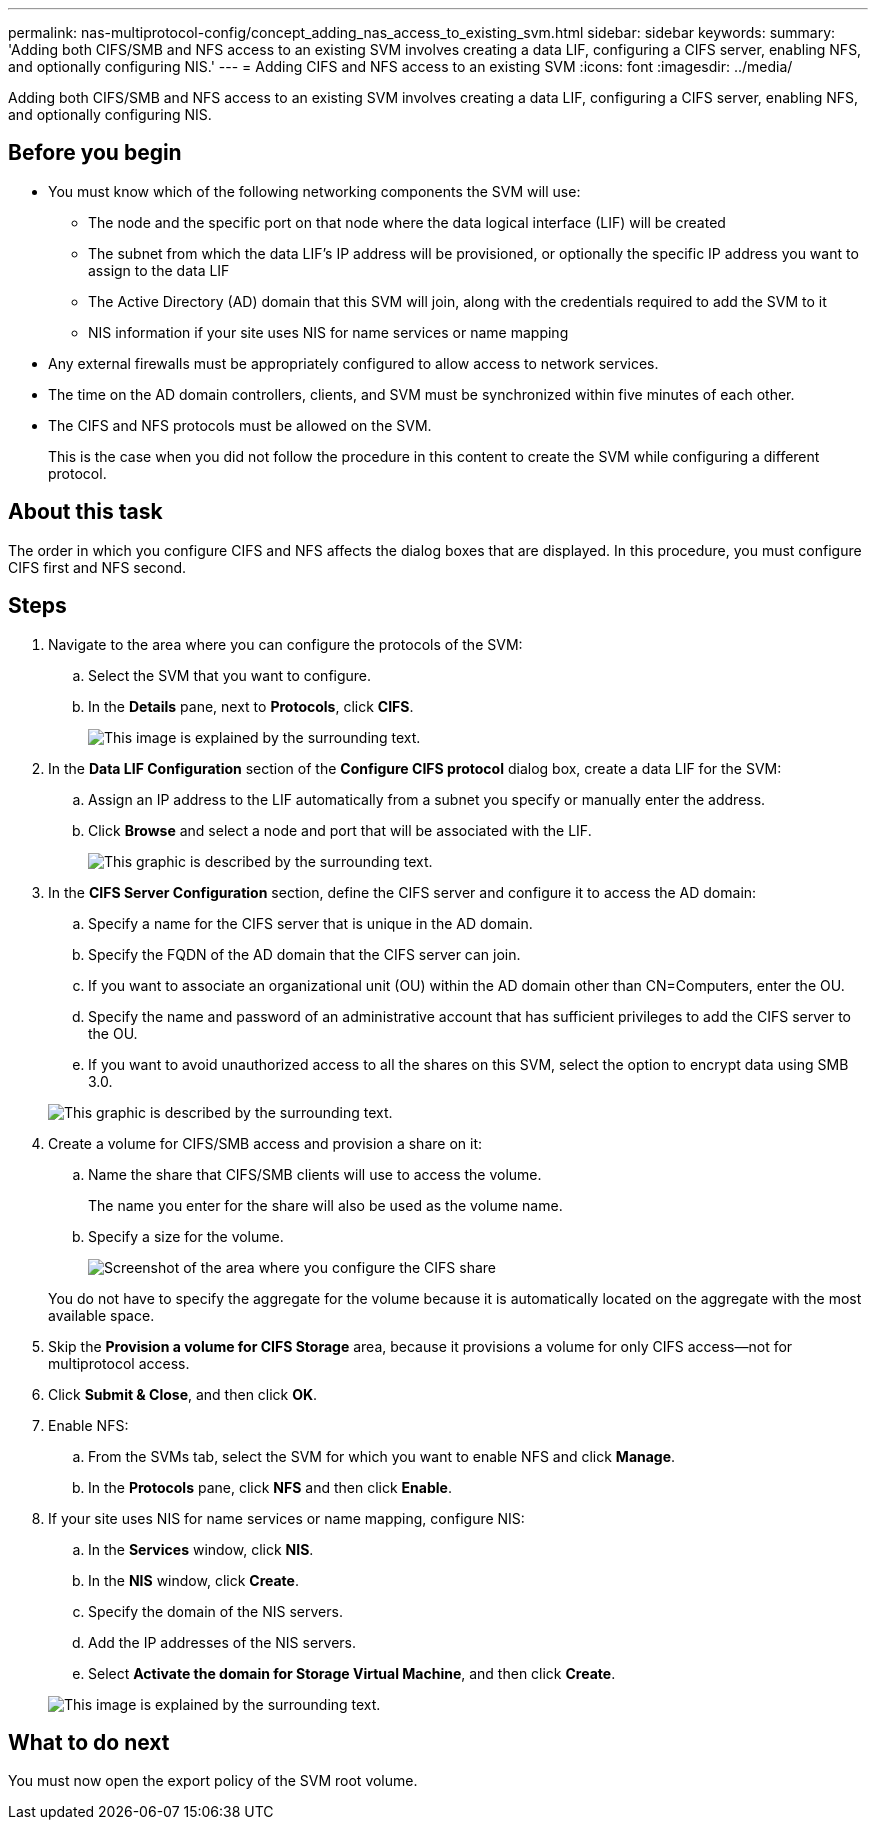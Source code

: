 ---
permalink: nas-multiprotocol-config/concept_adding_nas_access_to_existing_svm.html
sidebar: sidebar
keywords:
summary: 'Adding both CIFS/SMB and NFS access to an existing SVM involves creating a data LIF, configuring a CIFS server, enabling NFS, and optionally configuring NIS.'
---
= Adding CIFS and NFS access to an existing SVM
:icons: font
:imagesdir: ../media/

[.lead]
Adding both CIFS/SMB and NFS access to an existing SVM involves creating a data LIF, configuring a CIFS server, enabling NFS, and optionally configuring NIS.

== Before you begin

* You must know which of the following networking components the SVM will use:
 ** The node and the specific port on that node where the data logical interface (LIF) will be created
 ** The subnet from which the data LIF's IP address will be provisioned, or optionally the specific IP address you want to assign to the data LIF
 ** The Active Directory (AD) domain that this SVM will join, along with the credentials required to add the SVM to it
 ** NIS information if your site uses NIS for name services or name mapping
* Any external firewalls must be appropriately configured to allow access to network services.
* The time on the AD domain controllers, clients, and SVM must be synchronized within five minutes of each other.
* The CIFS and NFS protocols must be allowed on the SVM.
+
This is the case when you did not follow the procedure in this content to create the SVM while configuring a different protocol.

== About this task

The order in which you configure CIFS and NFS affects the dialog boxes that are displayed. In this procedure, you must configure CIFS first and NFS second.

== Steps

. Navigate to the area where you can configure the protocols of the SVM:
 .. Select the SVM that you want to configure.
 .. In the *Details* pane, next to *Protocols*, click *CIFS*.
+
image::../media/svm_add_protocol_multi_1st_cifs.gif[This image is explained by the surrounding text.]
. In the *Data LIF Configuration* section of the *Configure CIFS protocol* dialog box, create a data LIF for the SVM:
 .. Assign an IP address to the LIF automatically from a subnet you specify or manually enter the address.
 .. Click *Browse* and select a node and port that will be associated with the LIF.
+
image::../media/svm_setup_cifs_nfs_page_lif_multi_nas_nas_mp.gif[This graphic is described by the surrounding text.]
. In the *CIFS Server Configuration* section, define the CIFS server and configure it to access the AD domain:
 .. Specify a name for the CIFS server that is unique in the AD domain.
 .. Specify the FQDN of the AD domain that the CIFS server can join.
 .. If you want to associate an organizational unit (OU) within the AD domain other than CN=Computers, enter the OU.
 .. Specify the name and password of an administrative account that has sufficient privileges to add the CIFS server to the OU.
 .. If you want to avoid unauthorized access to all the shares on this SVM, select the option to encrypt data using SMB 3.0.

+
image::../media/svm_setup_cifs_nfs_page_cifs_ad_nas_mp.gif[This graphic is described by the surrounding text.]
. Create a volume for CIFS/SMB access and provision a share on it:
 .. Name the share that CIFS/SMB clients will use to access the volume.
+
The name you enter for the share will also be used as the volume name.

 .. Specify a size for the volume.
+
image::../media/svm_setup_cifs_nfs_page_cifs_share_nas_mp.gif[Screenshot of the area where you configure the CIFS share]

+
You do not have to specify the aggregate for the volume because it is automatically located on the aggregate with the most available space.
. Skip the *Provision a volume for CIFS Storage* area, because it provisions a volume for only CIFS access--not for multiprotocol access.
. Click *Submit & Close*, and then click *OK*.
. Enable NFS:
 .. From the SVMs tab, select the SVM for which you want to enable NFS and click *Manage*.
 .. In the *Protocols* pane, click *NFS* and then click *Enable*.
. If your site uses NIS for name services or name mapping, configure NIS:
 .. In the *Services* window, click *NIS*.
 .. In the *NIS* window, click *Create*.
 .. Specify the domain of the NIS servers.
 .. Add the IP addresses of the NIS servers.
 .. Select *Activate the domain for Storage Virtual Machine*, and then click *Create*.

+
image::../media/nis_creation.gif[This image is explained by the surrounding text.]

== What to do next

You must now open the export policy of the SVM root volume.
